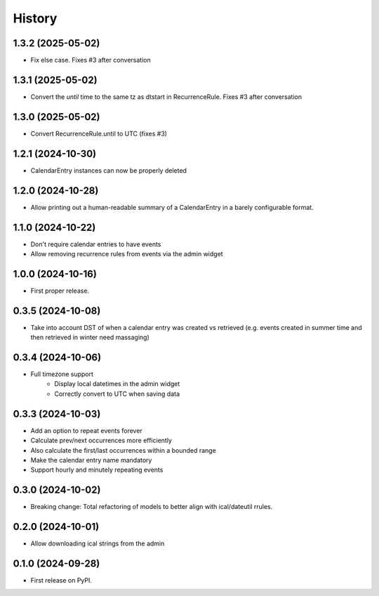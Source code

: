 =======
History
=======
1.3.2 (2025-05-02)
------------------
* Fix else case. Fixes #3 after conversation

1.3.1 (2025-05-02)
------------------
* Convert the `until` time to the same tz as dtstart in RecurrenceRule. Fixes #3 after conversation

1.3.0 (2025-05-02)
------------------
* Convert RecurrenceRule.until to UTC (fixes #3)

1.2.1 (2024-10-30)
------------------
* CalendarEntry instances can now be properly deleted

1.2.0 (2024-10-28)
------------------
* Allow printing out a human-readable summary of a CalendarEntry in a barely configurable format.

1.1.0 (2024-10-22)
------------------
* Don't require calendar entries to have events
* Allow removing recurrence rules from events via the admin widget

1.0.0 (2024-10-16)
------------------
* First proper release.

0.3.5 (2024-10-08)
------------------
* Take into account DST of when a calendar entry was created vs retrieved (e.g. events created in summer time and then retrieved in winter need massaging)

0.3.4 (2024-10-06)
------------------
* Full timezone support
    * Display local datetimes in the admin widget
    * Correctly convert to UTC when saving data

0.3.3 (2024-10-03)
------------------
* Add an option to repeat events forever
* Calculate prev/next occurrences more efficiently
* Also calculate the first/last occurrences within a bounded range
* Make the calendar entry name mandatory
* Support hourly and minutely repeating events

0.3.0 (2024-10-02)
------------------
* Breaking change: Total refactoring of models to better align with ical/dateutil rrules.

0.2.0 (2024-10-01)
------------------
* Allow downloading ical strings from the admin

0.1.0 (2024-09-28)
------------------

* First release on PyPI.
